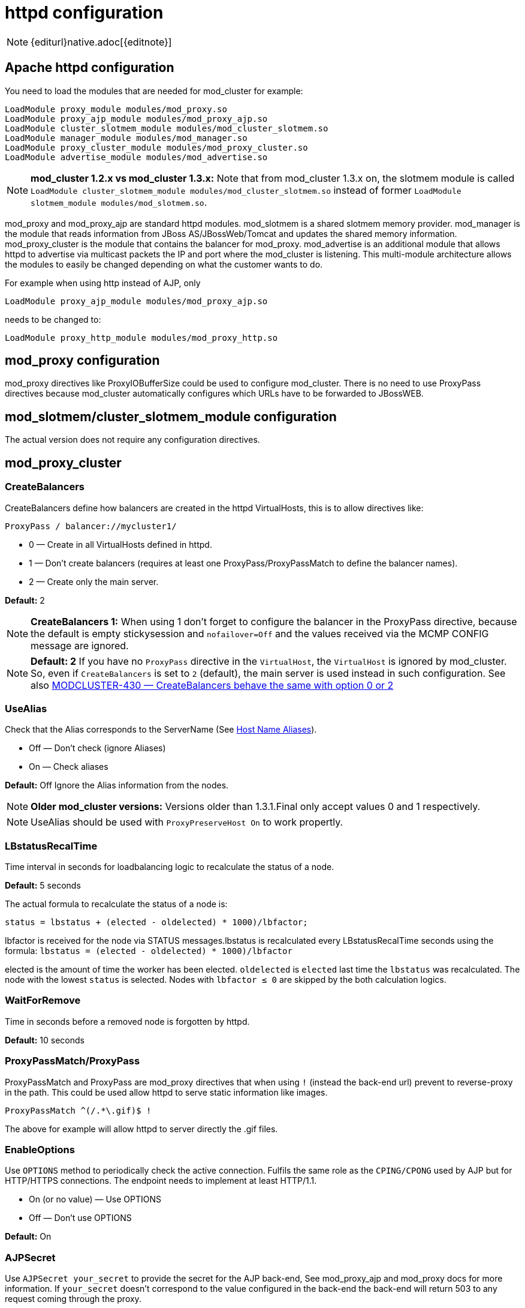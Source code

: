 [[httpd]]
= httpd configuration

NOTE: {editurl}native.adoc[{editnote}]

== Apache httpd configuration

You need to load the modules that are needed for mod_cluster for example:

[source]
----
LoadModule proxy_module modules/mod_proxy.so
LoadModule proxy_ajp_module modules/mod_proxy_ajp.so
LoadModule cluster_slotmem_module modules/mod_cluster_slotmem.so
LoadModule manager_module modules/mod_manager.so
LoadModule proxy_cluster_module modules/mod_proxy_cluster.so
LoadModule advertise_module modules/mod_advertise.so
----

NOTE: *mod_cluster 1.2.x vs mod_cluster 1.3.x:* Note that from mod_cluster 1.3.x on, the slotmem module is called
`LoadModule cluster_slotmem_module modules/mod_cluster_slotmem.so` instead of former `LoadModule slotmem_module modules/mod_slotmem.so`.

mod_proxy and mod_proxy_ajp are standard httpd modules. mod_slotmem is a shared slotmem memory provider.
mod_manager is the module that reads information from JBoss AS/JBossWeb/Tomcat and updates the shared memory
information. mod_proxy_cluster is the module that contains the balancer for mod_proxy. mod_advertise is an
additional module that allows httpd to advertise via multicast packets the IP and port where the mod_cluster
is listening. This multi-module architecture allows the modules to easily be changed depending on what the
customer wants to do.

For example when using http instead of AJP, only

[source]
----
LoadModule proxy_ajp_module modules/mod_proxy_ajp.so
----

needs to be changed to:

[source]
----
LoadModule proxy_http_module modules/mod_proxy_http.so
----

== mod_proxy configuration

mod_proxy directives like ProxyIOBufferSize could be used to configure mod_cluster. There is no need to use ProxyPass
directives because mod_cluster automatically configures which URLs have to be forwarded to JBossWEB.

== mod_slotmem/cluster_slotmem_module configuration

The actual version does not require any configuration directives.

== mod_proxy_cluster

=== CreateBalancers

CreateBalancers define how balancers are created in the httpd VirtualHosts, this is to allow directives like:

[source]
----
ProxyPass / balancer://mycluster1/
----

* 0 &mdash; Create in all VirtualHosts defined in httpd.

* 1 &mdash; Don't create balancers (requires at least one ProxyPass/ProxyPassMatch to define the balancer names).

* 2 &mdash; Create only the main server.

*Default:* 2

NOTE: *CreateBalancers 1:* When using 1 don't forget to configure the balancer in the ProxyPass directive, because the default is
empty stickysession and `nofailover=Off` and the values received via the MCMP CONFIG message are ignored.

NOTE: *Default: 2* If you have no `ProxyPass` directive in the `VirtualHost`, the `VirtualHost` is ignored by mod_cluster. So, even if `CreateBalancers` is set to `2` (default), the main server is used instead in such configuration. See also https://issues.jboss.org/browse/MODCLUSTER-430[MODCLUSTER-430 &mdash; CreateBalancers behave the same with option 0 or 2]


=== UseAlias

Check that the Alias corresponds to the ServerName (See http://labs.jboss.com/file-access/default/members/jbossweb/freezone/docs/latest/config/host.html[Host Name Aliases]).

* Off &mdash; Don't check (ignore Aliases)
* On &mdash; Check aliases

*Default:* Off Ignore the Alias information from the nodes.

NOTE: *Older mod_cluster versions:* Versions older than 1.3.1.Final only accept values 0 and 1 respectively.

NOTE: UseAlias should be used with `ProxyPreserveHost On` to work propertly.

=== LBstatusRecalTime
Time interval in seconds for loadbalancing logic to recalculate the status of a node.

*Default:* 5 seconds

The actual formula to recalculate the status of a node is:

[source]
----
status = lbstatus + (elected - oldelected) * 1000)/lbfactor;
----

lbfactor is received for the node via STATUS messages.lbstatus is recalculated every LBstatusRecalTime seconds using the formula:
`lbstatus = (elected - oldelected) * 1000)/lbfactor`

elected is the amount of time the worker has been elected. `oldelected` is `elected` last time the `lbstatus`
was recalculated. The node with the lowest `status` is selected. Nodes with `lbfactor ≤ 0` are skipped by the both
calculation logics.

=== WaitForRemove

Time in seconds before a removed node is forgotten by httpd.

**Default:** 10 seconds

=== ProxyPassMatch/ProxyPass

ProxyPassMatch and ProxyPass are mod_proxy directives that when using `!` (instead the back-end url) prevent to
reverse-proxy in the path. This could be used allow httpd to serve static information like images.

[source]
----
ProxyPassMatch ^(/.*\.gif)$ !
----

The above for example will allow httpd to server directly the .gif files.

=== EnableOptions

Use `OPTIONS` method to periodically check the active connection. Fulfils the same role as the `CPING/CPONG` used by AJP
but for HTTP/HTTPS connections. The endpoint needs to implement at least HTTP/1.1.

 * On (or no value) &mdash; Use OPTIONS
 * Off &mdash; Don't use OPTIONS

**Default:** On

=== AJPSecret

Use `AJPSecret your_secret` to provide the secret for the AJP back-end, See mod_proxy_ajp and mod_proxy docs for more information. If `your_secret` doesn't correspond to the value configured in the back-end the back-end will return 503 to any request coming through the proxy.

=== WSUpgradeHeader

Use `WSUpgradeHeader value` to define the value of the upgrade header mod_proxy_wstunnel is accepting. See mod_proxy_wstunnel and mod_proxy docs for more information.

=== ResponseFieldSize

Size in bytes of the HTTP/1.1 buffers of the workers, the default size is 8192, that limits the header size a webapp can use (Note: In Tomcat there is  maxHttpHeaderSize that also limits it in the Connector).

=== CacheShareFor

Time to cache the shared memory information in seconds, the default is 0: no-caching.

== mod_manager

The Context of a mod_manger directive is VirtualHost except mentioned otherwise. **server config** means that it must be outside a
VirtualHost configuration. If not an error message will be displayed and httpd will not start.

=== EnableMCPMReceive

EnableMCPMReceive &mdash; allow the VirtualHost to receive mod_cluster management protocol (MCMP) messages. You need one
EnableMCPMReceive in your httpd configuration to allow mod_cluster to
work, put it in the VirtualHost where you configure advertise.

This directive was added so as to address the issue of receiving MCMP on arbitrary VirtualHosts which was problematic due to accepting messages on insecure, unintended VirtualHosts.

=== MemManagerFile

That is the base name for the names mod_manager will use to store configuration, generate keys for shared memory or lock
files. That must be an absolute path name; the directories will created if needed. It is highly recommended that those
files are placed on a local drive and not an NFS share. (Context: **server config**)

**Default:** `$server_root/logs/`
++++
<script src="https://gist-it.appspot.com/github/modcluster/mod_proxy_cluster/blob/main/native/mod_manager/mod_manager.c?slice=521:538&footer=minimal"></script>
++++

=== Maxcontext

The maximum number of application contexts supported by mod_cluster. (Context: **server config**)

**Default:**
++++
<script src="https://gist-it.appspot.com/github/modcluster/mod_proxy_cluster/blob/main/native/mod_manager/mod_manager.c?slice=55:56&footer=minimal"></script>
++++

=== Maxnode

That is the maximum number of nodes supported by mod_cluster. (Context: **server config**)

**Default:**
++++
<script src="https://gist-it.appspot.com/github/modcluster/mod_proxy_cluster/blob/main/native/mod_manager/mod_manager.c?slice=56:57&footer=minimal"></script>
++++

=== Maxhost

That is the maximum number of hosts (Aliases) supported by mod_cluster. That is also the max number of balancers. (Context: **server config**)

**Default:**
++++
<script src="https://gist-it.appspot.com/github/modcluster/mod_proxy_cluster/blob/main/native/mod_manager/mod_manager.c?slice=57:58&footer=minimal"></script>
++++

=== Maxsessionid

////
TODO
////

Maxsessionid: That is the number of active sessionid we store to give
number of active sessions in the mod_cluster-manager handler. A session
is inactive when mod_cluster doesn't receive any information from the
session in 5 minutes. (Context: server config)

Default: 0 (the logic is not activated).

=== MaxMCMPMaxMessSize

MaxMCMPMaxMessSize: Maximum size of MCMP messages. from other Max
directives.

Default: calculated from other Max directives. Min: 1024

=== ManagerBalancerName

ManagerBalancerName: That is the name of balancer to use when the JBoss
AS/JBossWeb/Tomcat doesn't provide a balancer name.

Default: mycluster

=== PersistSlots

PersistSlots: Tell mod_slotmem to persist the nodes, Alias and Context
in files. (Context: server config)

Default: Off

=== CheckNonce

CheckNonce: Switch check of nonce when using mod_cluster-manager
handler on | off Since 1.1.0.CR1

Default: on Nonce checked

=== AllowDisplay

AllowDisplay: Switch additional display on mod_cluster-manager main
page on | off Since 1.1.0.GA

Default: off Only version displayed

=== AllowCmd

AllowCmd: Allow commands using mod_cluster-manager URL on | off Since
mod_cluster 1.1.0.GA

Default: on Commands allowed

=== ReduceDisplay

ReduceDisplay - Reduce the information the main mod_cluster-manager
page to allow more nodes in the page. on | off

Default: off Full information displayed

=== SetHandler mod_cluster-manager

SetHandler mod_cluster-manager: That is the handler to display the node
mod_cluster sees from the cluster. It displays the information about
the nodes like INFO and additionally counts the number of active
sessions.

[source]
----
# httpd 2.2.x or older
<Location /mod_cluster-manager>
   SetHandler mod_cluster-manager
   Order deny,allow
   Deny from all
   Allow from 127.0.0.1
</Location>

# httpd 2.4.x or later
<Location /mod_cluster-manager>
   SetHandler mod_cluster-manager
   Require ip 127.0.0
</Location>
----

When accessing the location you define in httpd.conf you get something
like:

////
TODO: Add pic
////


Note that:

Transferred: Corresponds to the POST data send to the back-end server.

Connected: Corresponds to the number of requests been processed when the
mod_cluster status page was requested.

sessions: Corresponds to the number of sessions mod_cluster report as
active (on which there was a request during the past 5 minutes). That
field is not present when Maxsessionid is zero.

=== mod_advertise

mod_advertise uses multicast packets to advertise the VirtualHost where it is configured that must be the same VirtualHost
where mod_manager is defined. Of course at least one mod_advertise must be in the VirtualHost to allow mod_cluster to find
the right IP and port to give to the ClusterListener.

=== ServerAdvertise

ServerAdvertise On: Use the advertise mechanism to tell the JBoss
AS/JBossWeb/Tomcat to whom it should send the cluster information.

ServerAdvertise On http://hostname:port: Tell the hostname and port to use. Only needed if the VirtualHost is not defined
correctly, if the VirtualHost is a http://httpd.apache.org/docs/2.2/vhosts/name-based.html[Name-based Virtual Host] or when
VirtualHost is not used.

ServerAdvertise Off: Don't use the advertise mechanism.

Default: Off. (Any Advertise directive in a VirtualHost sets it to On in
the VirtualHost)

=== AdvertiseGroup

AdvertiseGroup IP:port: That is the multicast address to use (something like 232.0.0.2:8888 for example).
IP should correspond to AdvertiseGroupAddress and port to AdvertisePort in the JBoss AS/JBossWeb/Tomcat configuration.
Note that if JBoss AS is used and the -u startup switch is included in the AS startup command, the default AdvertiseGroupAddress
is the value passed via the -u. If port is missing the default port will be used: 23364.

Default: 224.0.1.105:23364.

=== AdvertiseFrequency

AdvertiseFrequency seconds[.miliseconds]: Time between the multicast
messages advertising the IP and port.

Default: 10 Ten seconds.

=== AdvertiseSecurityKey

AdvertiseSecurityKey value: key string used to verify advertisements checksums. If configured on either side the verification
is required. Both sides must use the same security key.

Default: No default value.

=== AdvertiseManagerUrl

AdvertiseManagerUrl value: Not used in this version (It is sent in the X-Manager-Url: value header). That is the URL that
JBoss AS/JBossWeb/Tomcat should use to send information to mod_cluster

Default: No default value. Information not sent.

=== AdvertiseBindAddress

AdvertiseBindAddress IP:port: That is the address and port httpd is bind to send the multicast messages.
This allow to specify an address on multi IP address boxes.

Default: 0.0.0.0:23364

== Minimal Example

Beware of the different names of `mod_cluster_slotmem.so` and `mod_slotmem.so` between mod_cluster 1.3.x and older versions.
Last but not least, pay attention to httpd 2.2.x and httpd 2.4.x authentication configuration changes.

=== mod_cluster 1.3.x, Apache HTTP Server 2.4.x

[source]
----
LoadModule proxy_module modules/mod_proxy.so
LoadModule proxy_ajp_module modules/mod_proxy_ajp.so

LoadModule cluster_slotmem_module modules/mod_cluster_slotmem.so

LoadModule manager_module modules/mod_manager.so
LoadModule proxy_cluster_module modules/mod_proxy_cluster.so
LoadModule advertise_module modules/mod_advertise.so

<IfModule manager_module>
  Listen 10.33.144.3:6666
  <VirtualHost 10.33.144.3:6666>

  # Where your worker nodes connect from
  <Location />
     Require ip 127.0.0
  </Location>

  ServerAdvertise On
  EnableMCPMReceive

  # Where administrator reads the console from
  <Location /mod_cluster-manager>
     SetHandler mod_cluster-manager
     Require ip 127.0.0
  </Location>

  </VirtualHost>
</IfModule>
----

=== mod_cluster 1.2.x, Apache HTTP Server 2.2.x

[source]
----
LoadModule proxy_module modules/mod_proxy.so
LoadModule proxy_ajp_module modules/mod_proxy_ajp.so

LoadModule slotmem_module modules/mod_slotmem.so

LoadModule manager_module modules/mod_manager.so
LoadModule proxy_cluster_module modules/mod_proxy_cluster.so
LoadModule advertise_module modules/mod_advertise.so

<IfModule manager_module>
  Listen 10.33.144.3:6666
  <VirtualHost 10.33.144.3:6666>

  # Where your worker nodes connect from
  <Location />
     Order deny,allow
     Deny from all
     Allow from 127.0.0.
  </Location>

  ServerAdvertise On
  EnableMCPMReceive

  # Where administrator reads the console from
  <Location /mod_cluster-manager>
     SetHandler mod_cluster-manager
     Order deny,allow
     Deny from all
     Allow from 127.0.0.
  </Location>

  </VirtualHost>
</IfModule>
----

== Building httpd modules

mod_cluster 1.3.x and older, both httpd modules and Tomcat/WildFly java libraries reside in the https://github.com/modcluster/mod_cluster[mod_cluster] repository, branches 1.3.x and 1.2.x. New development of mod_cluster httpd modules takes place in the new repository: https://github.com/modcluster/mod_proxy_cluster[mod_proxy_cluster].

See https://asciinema.org/a/7563u1eu6o5jlg3a0gk4wv69f?t=52[ASCII recorded tutorial] on httpd modules compilation with your own system httpd.

=== Build with httpd on Windows

We assume you already have a functional Apache HTTP Server on Windows. This example works with Apache Lounge HTTP Server.
We also assume the system has MS Visual Studio (Community Edition is ample) and CMake installed. The example operates in cmder shell, but it is not mandatory. A simple Windows cmd prompt would work too.

 * Download the http://www.apachelounge.com/download/[Apache Lounge distribution]. Our example uses http://www.apachelounge.com/download/VC14/binaries/httpd-2.4.23-win64-VC14.zip[httpd-2.4.23-win64-VC14.zip].
 * unzipped:

[source]
----
C:\Users\karm
ls
httpd-2.4.23-win64-VC14/ httpd-2.4.23-win64-VC14.zip
----

 * Clone mod_proxy_cluster sources git:

[source]
----
git clone https://github.com/modcluster/mod_proxy_cluster.git
----

or download https://github.com/modcluster/mod_proxy_cluster/archive/main.zip[zipped main branch directly].

* Proceed with env vars set and CMake build directory preparation:

[source]
----
C:\Users\karm\mod_proxy_cluster\native (main)
mkdir build

C:\Users\karm\mod_proxy_cluster\native (main)
cd build\

C:\Users\karm\mod_proxy_cluster\native\build (main)
vcvars64.bat
----

Here comes the only slightly tricky part: Apache Lounge httpd ships all necessary *.lib files with exported symbols but for mod_proxy. Since mod_proxy is our dependency, we have to generate these exported symbols from mod_proxy dll.

[source]
----
dumpbin /exports C:\Users\karm\Apache24\modules\mod_proxy.so> C:\Users\karm\Apache24\modules\mod_proxy.exports

echo LIBRARY mod_proxy.so> C:\Users\karm\Apache24\modules\mod_proxy.def

echo EXPORTS>> C:\Users\karm\Apache24\modules\mod_proxy.def

for /f "skip=19 tokens=4" %A in (C:\Users\karm\Apache24\modules\mod_proxy.exports) do echo %A >> C:\Users\karm\Apache24\modules\mod_proxy.def

lib /def:C:\Users\karm\Apache24\modules\mod_proxy.def /OUT:C:\Users\karm\Apache24\modules\mod_proxy.lib /MACHINE:X64 /NAME:mod_proxy.so
----

Let's run CMake:

[source]
----
C:\Users\karm\mod_proxy_cluster\native\build (main)
cmake ../ -G "NMake Makefiles" -DCMAKE_BUILD_TYPE=Release -DAPR_LIBRARY=C:\Users\karm\Apache24\lib\libapr-1.lib -DAPR_INCLUDE_DIR=C:\Users\karm\Apache24\include\ -DAPACHE_INCLUDE_DIR=C:\Users\karm\Apache24\include\ -DAPRUTIL_LIBRARY=C:\Users\karm\Apache24\lib\libaprutil-1.lib -DAPRUTIL_INCLUDE_DIR=C:\Users\karm\Apache24\include\ -DAPACHE_LIBRARY=C:\Users\karm\Apache24\lib\libhttpd.lib -DPROXY_LIBRARY=C:\Users\karm\Apache24\modules\mod_proxy.so
-- Found APR: C:/Users/karm/Apache24/lib/libapr-1.lib
-- Found APRUTIL: C:/Users/karm/Apache24/lib/libaprutil-1.lib
-- Found APACHE: C:/Users/karm/Apache24/include
-- Build files have been written to: C:/Users/karm/mod_proxy_cluster/native/build
----

Compile

[source]
----
C:\Users\karm\mod_proxy_cluster\native\build (main)
nmake
----

Directory modules now contains all necessary modules:

[source]
----
C:\Users\karm\mod_proxy_cluster\native\build (main)
cp modules/*.so C:\Users\karm\Apache24\modules\ -v
'modules/mod_advertise.so' -> 'C:/Users/karm/Apache24/modules/mod_advertise.so'
'modules/mod_cluster_slotmem.so' -> 'C:/Users/karm/Apache24/modules/mod_cluster_slotmem.so'
'modules/mod_manager.so' -> 'C:/Users/karm/Apache24/modules/mod_manager.so'
'modules/mod_proxy_cluster.so' -> 'C:/Users/karm/Apache24/modules/mod_proxy_cluster.so'
----

Done.

=== Build httpd from its sources

To build httpd-2.2.x from its sources see http://httpd.apache.org/docs/2.2/install.html[ASF httpd 2.2 doc],
see http://httpd.apache.org/docs/2.4/install.html[ASF httpd 2.4 doc] for httpd-2.4.x.

If needed, patch the httpd-2.2.x sources with (The patch prevents long
waiting time when the node IP can't be resolved that should not happen
so you can skip the patch part if you don't want to rebuild httpd).
https://github.com/modcluster/mod_cluster/blob/main/native/mod_proxy_cluster/mod_proxy_ajp.patch[mod_proxy_ajp.patch]

    (cd modules/proxy
      patch -p0 < $location/mod_proxy_ajp.patch
    )

Configure httpd with something like:

    ./configure  --prefix=apache_installation_directory \
                 --with-mpm=worker \
                 --enable-mods-shared=most \
                 --enable-maintainer-mode \
                 --with-expat=builtin \
                 --enable-ssl \
                 --enable-proxy \
                 --enable-proxy-http \
                 --enable-proxy-ajp \
                 --disable-proxy-balancer

Rebuild (make) and reinstall (make install) after that.

=== Build the 4 modules of mod_cluster

You need an httpd installation with mod_proxy (`--enable-proxy`) and ajp
protocol (`--enable-proxy-ajp`) enabled and with dso enabled (`--enable-so`).

Download the mod_cluster sources:

    git clone git://github.com/modcluster/mod_cluster.git

Build the mod_cluster modules components, for each subdirectory
advertise, mod_manager, mod_proxy_cluster and mod_slotmem do
something like:

[source,bash]
----
sh buildconf
 ./configure --with-apxs=apxs_file_location
 make
 cp *.so apache_installation_directory/modules
----

Where apache_installation_directory is the location of an installed
version of httpd-2-2.x.

NOTE: You can ignore the libtool message on most platform:

[source,bash]
----
libtool: install: warning: remember to run `libtool --finish apache_installation_directory/modules'
----

Once that is done use Apache httpd configuration to configure mod_cluster.

=== Build the mod_proxy module

It is only needed for httpd-2.2.x where x \< 11. Process like the other mod_cluster modules.

== Installing httpd modules

Several bundles are available at http://www.jboss.org/mod_cluster/downloads.html[http://www.jboss.org/mod_cluster/downloads.html].

////
TODO: Amend links. The following article is dated.
////


In case you can't find a prepared package of mod_cluster in the download area, it is possible to build mod_cluster for the sources.
You need a distribution of httpd (at least 2.2.8) or (better) a source tarball of httpd and the sources of mod_cluster.

=== Configuration

////
TODO
////


A minimal configuration is needed in httpd.
A listener must be a added in in JBossWEB conf/server.xml.

==== Installing and using the bundles

The bundles are tar.gz on POSIX platforms just extract them in root something like:

[source,bash]
----
cd /
tar xvf mod-cluster-1.x.y-linux2-x86-ssl.tar.gz
----

The httpd.conf is located in */opt/jboss/httpd/httpd/conf* to quick test
just add something like in the minimal example.

To start httpd do the following:

    httpd/sbin/apachectl start

NOTE: Make sure to use SSL before going in production.


